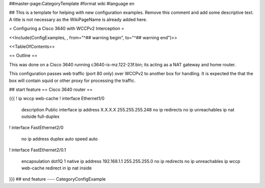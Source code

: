 ##master-page:CategoryTemplate
#format wiki
#language en

## This is a template for helping with new configuration examples. Remove this comment and add some descriptive text. A title is not necessary as the WikiPageName is already added here.

= Configuring a Cisco 3640 with WCCPv2 Interception =

<<Include(ConfigExamples, , from="^## warning begin", to="^## warning end")>>

<<TableOfContents>>

== Outline ==

This was done on a Cisco 3640 running c3640-is-mz.122-23f.bin; its acting as a NAT gateway and home router.

This configuration passes web traffic (port 80 only) over WCCPv2 to another box for handling. It is expected the that the box will contain squid or other proxy for processing the traffic.

## start feature
== Cisco 3640 router ==

{{{
!
ip wccp web-cache
!
interface Ethernet1/0
 description Public interface
 ip address X.X.X.X 255.255.255.248
 no ip redirects
 no ip unreachables
 ip nat outside
 full-duplex
!
interface FastEthernet2/0
 no ip address
 duplex auto
 speed auto
!
interface FastEthernet2/0.1
 encapsulation dot1Q 1 native
 ip address 192.168.1.1 255.255.255.0
 no ip redirects
 no ip unreachables
 ip wccp web-cache redirect in
 ip nat inside
}}}
## end feature
----
CategoryConfigExample
